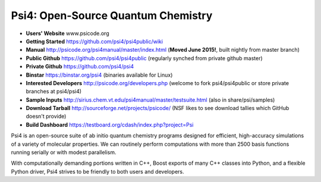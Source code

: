 Psi4: Open-Source Quantum Chemistry
-----------------------------------

* **Users' Website**  www.psicode.org

* **Getting Started** https://github.com/psi4/psi4public/wiki

* **Manual**  http://psicode.org/psi4manual/master/index.html (**Moved June 2015!**, built nightly from master branch)

* **Public Github**  https://github.com/psi4/psi4public (regularly synched from private github master)

* **Private Github**  https://github.com/psi4/psi4

* **Binstar**  https://binstar.org/psi4 (binaries available for Linux)

* **Interested Developers**  http://psicode.org/developers.php (welcome to fork psi4/psi4public or store private branches at psi4/psi4)

* **Sample Inputs**  http://sirius.chem.vt.edu/psi4manual/master/testsuite.html (also in share/psi/samples)

* **Download Tarball** http://sourceforge.net/projects/psicode/ (NSF likes to see download tallies which GitHub doesn't provide)

* **Build Dashboard** https://testboard.org/cdash/index.php?project=Psi

Psi4 is an open-source suite of ab initio quantum chemistry programs designed for efficient,
high-accuracy simulations of a variety of molecular properties. We can routinely perform
computations with more than 2500 basis functions running serially or with modest parallelism.

With computationally demanding portions written in C++, Boost exports of many C++ classes into
Python, and a flexible Python driver, Psi4 strives to be friendly to both users and developers.

